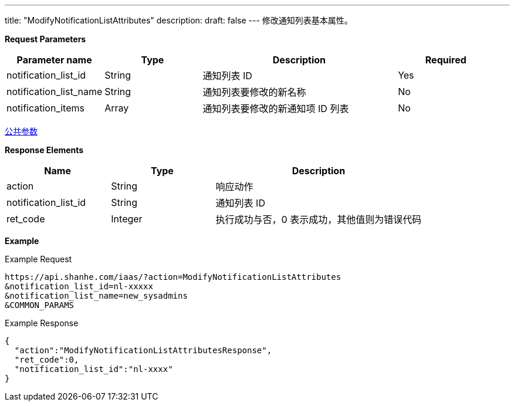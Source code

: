 ---
title: "ModifyNotificationListAttributes"
description: 
draft: false
---
修改通知列表基本属性。

*Request Parameters*

[option="header",cols="1,1,2,1"]
|===
| Parameter name | Type | Description | Required

| notification_list_id
| String
| 通知列表 ID
| Yes

| notification_list_name
| String
| 通知列表要修改的新名称
| No

| notification_items
| Array
| 通知列表要修改的新通知项 ID 列表
| No
|===

link:../../../parameters/[公共参数]

*Response Elements*

[option="header",cols="1,1,2"]
|===
| Name | Type | Description

| action
| String
| 响应动作

| notification_list_id
| String
| 通知列表 ID

| ret_code
| Integer
| 执行成功与否，0 表示成功，其他值则为错误代码
|===

*Example*

Example Request

----
https://api.shanhe.com/iaas/?action=ModifyNotificationListAttributes
&notification_list_id=nl-xxxxx
&notification_list_name=new_sysadmins
&COMMON_PARAMS
----

Example Response

----
{
  "action":"ModifyNotificationListAttributesResponse",
  "ret_code":0,
  "notification_list_id":"nl-xxxx"
}
----
